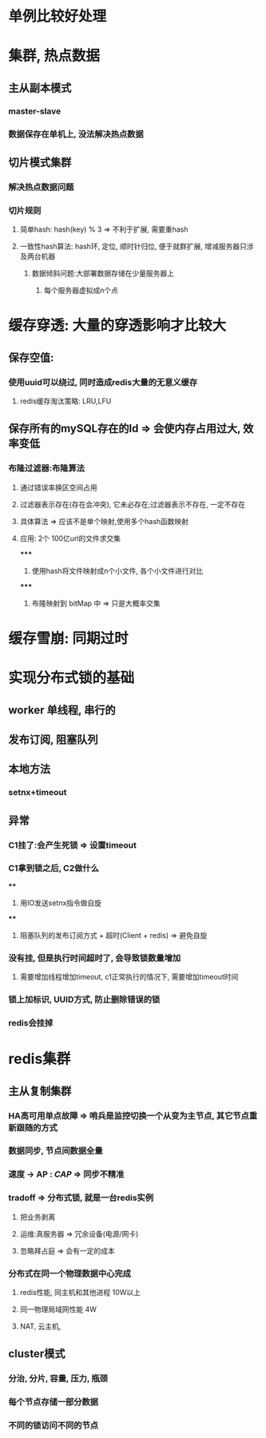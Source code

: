 * 单例比较好处理
* 集群, 热点数据
** 主从副本模式
*** master-slave
*** 数据保存在单机上, 没法解决热点数据
** 切片模式集群
*** 解决热点数据问题
*** 切片规则
**** 简单hash: hash(key) % 3 => 不利于扩展, 需要重hash
**** 一致性hash算法: hash环, 定位, 顺时针归位, 便于就群扩展, 增减服务器只涉及两台机器
***** 数据倾斜问题:大部署数据存储在少量服务器上
****** 每个服务器虚拟成n个点
* 缓存穿透: 大量的穿透影响才比较大
** 保存空值:
*** 使用uuid可以绕过, 同时造成redis大量的无意义缓存
**** redis缓存淘汰策略: LRU,LFU
** 保存所有的mySQL存在的Id => 会使内存占用过大, 效率变低
*** 布隆过滤器:布隆算法
**** 通过错误率换区空间占用
**** 过滤器表示存在(存在会冲突), 它未必存在;过滤器表示不存在, 一定不存在
**** 具体算法 => 应该不是单个映射,使用多个hash函数映射
**** 应用: 2个 100亿url的文件求交集
*****
1. 使用hash将文件映射成n个小文件, 各个小文件进行对比
*****
2. 布隆映射到 bitMap 中 => 只是大概率交集
* 缓存雪崩: 同期过时
* 实现分布式锁的基础
** worker 单线程, 串行的
** 发布订阅, 阻塞队列
** 本地方法
*** setnx+timeout
** 异常
*** C1挂了:会产生死锁 => 设置timeout
*** C1拿到锁之后, C2做什么
****
1. 用IO发送setnx指令做自旋
****
2. 阻塞队列的发布订阅方式 + 超时(Client + redis) => 避免自旋
*** 没有挂, 但是执行时间超时了, 会导致锁数量增加
**** 需要增加线程增加timeout, c1正常执行的情况下, 需要增加timeout时间
*** 锁上加标识, UUID方式, 防止删除错误的锁
*** redis会挂掉
* redis集群
** 主从复制集群
*** HA高可用单点故障 => 哨兵是监控切换一个从变为主节点, 其它节点重新跟随的方式
*** 数据同步, 节点间数据全量
*** 速度 -> AP : [[CAP]] => 同步不精准
*** tradoff => 分布式锁, 就是一台redis实例
**** 把业务剥离
**** 运维:真服务器 => 冗余设备(电源/网卡)
**** 忽略拜占庭 => 会有一定的成本
*** 分布式在同一个物理数据中心完成
**** redis性能, 同主机和其他进程 10W以上
**** 同一物理局域网性能 4W
**** NAT, 云主机,
** cluster模式
*** 分治, 分片, 容量, 压力, 瓶颈
*** 每个节点存储一部分数据
*** 不同的锁访问不同的节点